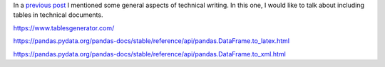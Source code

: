 .. title: Technical writing: Using Tables
.. slug: tech_writing_tables
.. date: 2022-05-06 12:00:00 UTC-05:00
.. tags: writing, research, typography, libreoffice, latex, tables
.. category: Writing
.. link:
.. description: Tips on math in technical writing.
.. type: text
.. status: draft

In a `previous post <../tech_writing>`_ I mentioned some general aspects of
technical writing. In this one, I would like to talk about including
tables in technical documents.


https://www.tablesgenerator.com/

https://pandas.pydata.org/pandas-docs/stable/reference/api/pandas.DataFrame.to_latex.html

https://pandas.pydata.org/pandas-docs/stable/reference/api/pandas.DataFrame.to_xml.html



